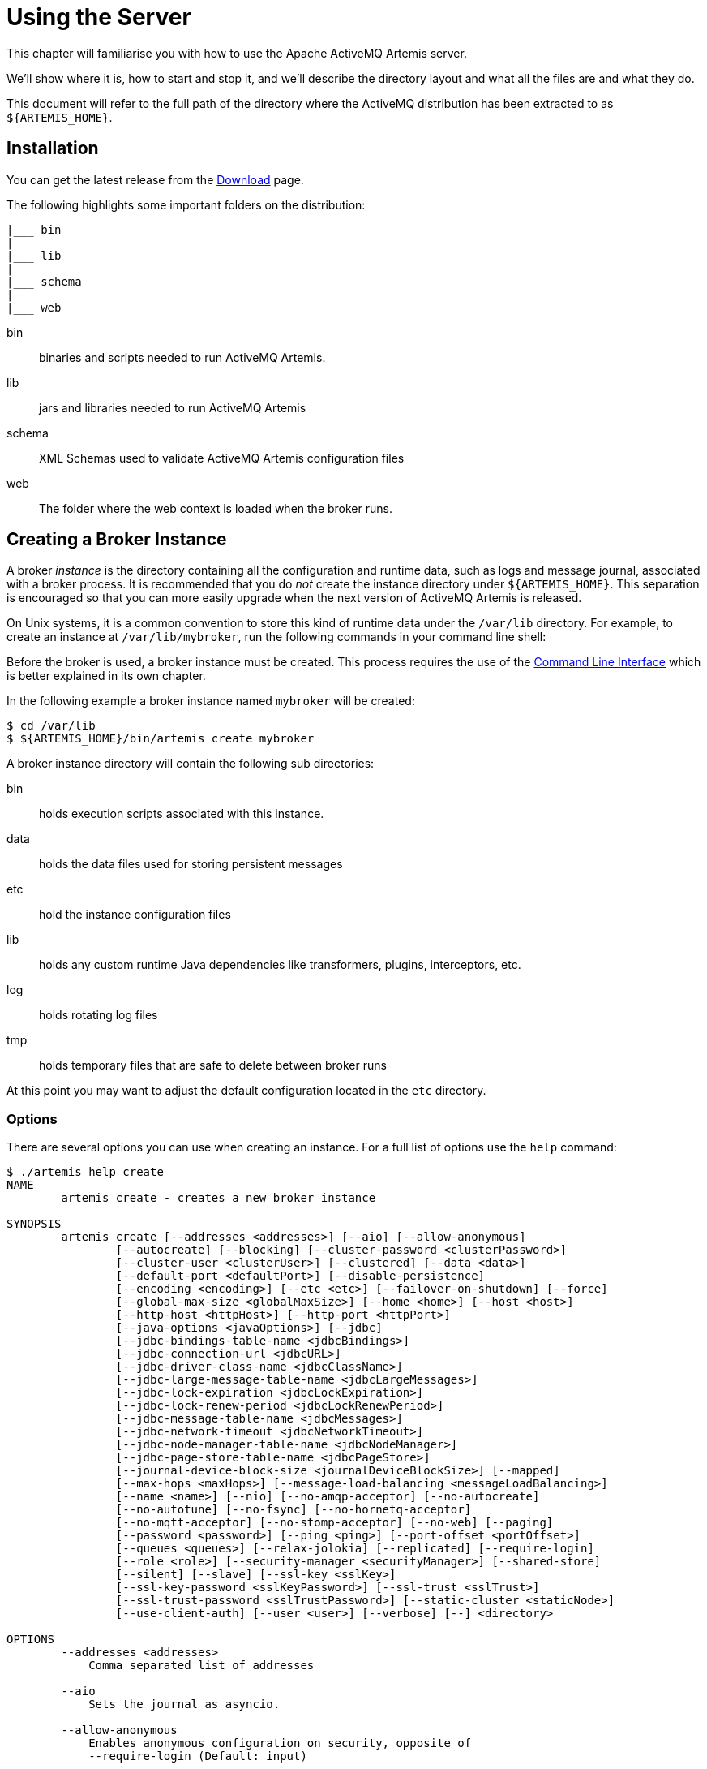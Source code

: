 = Using the Server
:idprefix:
:idseparator: -

This chapter will familiarise you with how to use the Apache ActiveMQ Artemis server.

We'll show where it is, how to start and stop it, and we'll describe the directory layout and what all the files are and what they do.

This document will refer to the full path of the directory where the ActiveMQ distribution has been extracted to as `+${ARTEMIS_HOME}+`.

== Installation

You can get the latest release from the https://activemq.apache.org/components/artemis/download/[Download] page.

The following highlights some important folders on the distribution:

----
|___ bin
|
|___ lib
|
|___ schema
|
|___ web
----

bin::
binaries and scripts needed to run ActiveMQ Artemis.

lib::
jars and libraries needed to run ActiveMQ Artemis

schema::
XML Schemas used to validate ActiveMQ Artemis configuration files

web::
The folder where the web context is loaded when the broker runs.

== Creating a Broker Instance

A broker _instance_ is the directory containing all the configuration and runtime data, such as logs and message journal, associated with a broker process.
It is recommended that you do _not_ create the instance directory under `+${ARTEMIS_HOME}+`.
This separation is encouraged so that you can more easily upgrade when the next version of ActiveMQ Artemis is released.

On Unix systems, it is a common convention to store this kind of runtime data under the `/var/lib` directory.
For example, to create an instance at `/var/lib/mybroker`, run the following commands in your command line shell:

Before the broker is used, a broker instance must be created.
This process requires the use of the xref:using-cli.adoc#command-line-interface[Command Line Interface] which is better explained in its own chapter.

In the following example a broker instance named `mybroker` will be created:

[,console]
----
$ cd /var/lib
$ ${ARTEMIS_HOME}/bin/artemis create mybroker
----

A broker instance directory will contain the following sub directories:

bin::
holds execution scripts associated with this instance.

data::
holds the data files used for storing persistent messages

etc::
hold the instance configuration files

lib::
holds any custom runtime Java dependencies like transformers, plugins, interceptors, etc.

log::
holds rotating log files

tmp::
holds temporary files that are safe to delete between broker runs

At this point you may want to adjust the default configuration located in the `etc` directory.

=== Options

There are several options you can use when creating an instance.
For a full list of options use the `help` command:

----
$ ./artemis help create
NAME
        artemis create - creates a new broker instance

SYNOPSIS
        artemis create [--addresses <addresses>] [--aio] [--allow-anonymous]
                [--autocreate] [--blocking] [--cluster-password <clusterPassword>]
                [--cluster-user <clusterUser>] [--clustered] [--data <data>]
                [--default-port <defaultPort>] [--disable-persistence]
                [--encoding <encoding>] [--etc <etc>] [--failover-on-shutdown] [--force]
                [--global-max-size <globalMaxSize>] [--home <home>] [--host <host>]
                [--http-host <httpHost>] [--http-port <httpPort>]
                [--java-options <javaOptions>] [--jdbc]
                [--jdbc-bindings-table-name <jdbcBindings>]
                [--jdbc-connection-url <jdbcURL>]
                [--jdbc-driver-class-name <jdbcClassName>]
                [--jdbc-large-message-table-name <jdbcLargeMessages>]
                [--jdbc-lock-expiration <jdbcLockExpiration>]
                [--jdbc-lock-renew-period <jdbcLockRenewPeriod>]
                [--jdbc-message-table-name <jdbcMessages>]
                [--jdbc-network-timeout <jdbcNetworkTimeout>]
                [--jdbc-node-manager-table-name <jdbcNodeManager>]
                [--jdbc-page-store-table-name <jdbcPageStore>]
                [--journal-device-block-size <journalDeviceBlockSize>] [--mapped]
                [--max-hops <maxHops>] [--message-load-balancing <messageLoadBalancing>]
                [--name <name>] [--nio] [--no-amqp-acceptor] [--no-autocreate]
                [--no-autotune] [--no-fsync] [--no-hornetq-acceptor]
                [--no-mqtt-acceptor] [--no-stomp-acceptor] [--no-web] [--paging]
                [--password <password>] [--ping <ping>] [--port-offset <portOffset>]
                [--queues <queues>] [--relax-jolokia] [--replicated] [--require-login]
                [--role <role>] [--security-manager <securityManager>] [--shared-store]
                [--silent] [--slave] [--ssl-key <sslKey>]
                [--ssl-key-password <sslKeyPassword>] [--ssl-trust <sslTrust>]
                [--ssl-trust-password <sslTrustPassword>] [--static-cluster <staticNode>]
                [--use-client-auth] [--user <user>] [--verbose] [--] <directory>

OPTIONS
        --addresses <addresses>
            Comma separated list of addresses

        --aio
            Sets the journal as asyncio.

        --allow-anonymous
            Enables anonymous configuration on security, opposite of
            --require-login (Default: input)

        --autocreate
            Auto create addresses. (default: true)

        --blocking
            Block producers when address becomes full, opposite of --paging
            (Default: false)

        --cluster-password <clusterPassword>
            The cluster password to use for clustering. (Default: input)

        --cluster-user <clusterUser>
            The cluster user to use for clustering. (Default: input)

        --clustered
            Enable clustering

        --data <data>
            Directory where ActiveMQ data are stored. Paths can be absolute or
            relative to artemis.instance directory ('data' by default)

        --default-port <defaultPort>
            The port number to use for the main 'artemis' acceptor (Default:
            61616)

        --disable-persistence
            Disable message persistence to the journal

        --encoding <encoding>
            The encoding that text files should use

        --etc <etc>
            Directory where ActiveMQ configuration is located. Paths can be
            absolute or relative to artemis.instance directory ('etc' by
            default)

        --failover-on-shutdown
            Valid for shared store: will shutdown trigger a failover? (Default:
            false)

        --force
            Overwrite configuration at destination directory

        --global-max-size <globalMaxSize>
            Maximum amount of memory which message data may consume (Default:
            Undefined, half of the system's memory)

        --home <home>
            Directory where ActiveMQ Artemis is installed

        --host <host>
            The host name of the broker (Default: 0.0.0.0 or input if clustered)

        --http-host <httpHost>
            The host name to use for embedded web server (Default: localhost)

        --http-port <httpPort>
            The port number to use for embedded web server (Default: 8161)

        --java-options <javaOptions>
            Extra java options to be passed to the profile

        --jdbc
            It will activate jdbc

        --jdbc-bindings-table-name <jdbcBindings>
            Name of the jdbc bindings table

        --jdbc-connection-url <jdbcURL>
            The connection used for the database

        --jdbc-driver-class-name <jdbcClassName>
            JDBC driver classname

        --jdbc-large-message-table-name <jdbcLargeMessages>
            Name of the large messages table

        --jdbc-lock-expiration <jdbcLockExpiration>
            Lock expiration

        --jdbc-lock-renew-period <jdbcLockRenewPeriod>
            Lock Renew Period

        --jdbc-message-table-name <jdbcMessages>
            Name of the jdbc messages table

        --jdbc-network-timeout <jdbcNetworkTimeout>
            Network timeout

        --jdbc-node-manager-table-name <jdbcNodeManager>
            Name of the jdbc node manager table

        --jdbc-page-store-table-name <jdbcPageStore>
            Name of the page store messages table

        --journal-device-block-size <journalDeviceBlockSize>
            The block size by the device, default at 4096.

        --mapped
            Sets the journal as mapped.

        --max-hops <maxHops>
            Number of hops on the cluster configuration

        --message-load-balancing <messageLoadBalancing>
            Load balancing policy on cluster. [ON_DEMAND (default) | STRICT |
            OFF]

        --name <name>
            The name of the broker (Default: same as host)

        --nio
            Sets the journal as nio.

        --no-amqp-acceptor
            Disable the AMQP specific acceptor.

        --no-autocreate
            Disable Auto create addresses.

        --no-autotune
            Disable auto tuning on the journal.

        --no-fsync
            Disable usage of fdatasync (channel.force(false) from java nio) on
            the journal

        --no-hornetq-acceptor
            Disable the HornetQ specific acceptor.

        --no-mqtt-acceptor
            Disable the MQTT specific acceptor.

        --no-stomp-acceptor
            Disable the STOMP specific acceptor.

        --no-web
            Remove the web-server definition from bootstrap.xml

        --paging
            Page messages to disk when address becomes full, opposite of
            --blocking (Default: true)

        --password <password>
            The user's password (Default: input)

        --ping <ping>
            A comma separated string to be passed on to the broker config as
            network-check-list. The broker will shutdown when all these
            addresses are unreachable.

        --port-offset <portOffset>
            Off sets the ports of every acceptor

        --queues <queues>
            Comma separated list of queues with the option to specify a routing
            type. (ex: --queues myqueue,mytopic:multicast)

        --relax-jolokia
            disable strict checking on jolokia-access.xml

        --replicated
            Enable broker replication

        --require-login
            This will configure security to require user / password, opposite of
            --allow-anonymous

        --role <role>
            The name for the role created (Default: amq)

        --security-manager <securityManager>
            Which security manager to use - jaas or basic (Default: jaas)

        --shared-store
            Enable broker shared store

        --silent
            It will disable all the inputs, and it would make a best guess for
            any required input

        --slave
            Valid for shared store or replication: this is a slave server?

        --ssl-key <sslKey>
            The key store path for embedded web server

        --ssl-key-password <sslKeyPassword>
            The key store password

        --ssl-trust <sslTrust>
            The trust store path in case of client authentication

        --ssl-trust-password <sslTrustPassword>
            The trust store password

        --static-cluster <staticNode>
            Cluster node connectors list, separated by comma: Example
            "tcp://server:61616,tcp://server2:61616,tcp://server3:61616"

        --use-client-auth
            If the embedded server requires client authentication

        --user <user>
            The username (Default: input)

        --verbose
            Adds more information on the execution

        --
            This option can be used to separate command-line options from the
            list of argument, (useful when arguments might be mistaken for
            command-line options

        <directory>
            The instance directory to hold the broker's configuration and data.
            Path must be writable.
----

Some of these options may be mandatory in certain configurations and the system may ask you for additional input, e.g.:

[,sh]
----
./artemis create /usr/server
Creating ActiveMQ Artemis instance at: /user/server

--user: is a mandatory property!
Please provide the default username:
admin

--password: is mandatory with this configuration:
Please provide the default password:


--allow-anonymous | --require-login: is a mandatory property!
Allow anonymous access?, valid values are Y,N,True,False
y

Auto tuning journal ...
done! Your system can make 0.34 writes per millisecond, your journal-buffer-timeout will be 2956000

You can now start the broker by executing:

   "/user/server/bin/artemis" run

Or you can run the broker in the background using:

   "/user/server/bin/artemis-service" start
----

== Starting and Stopping a Broker Instance

Assuming you created the broker instance under `/var/lib/mybroker` all you need to do start running the broker instance is execute:

[,sh]
----
/var/lib/mybroker/bin/artemis run
----

To stop the Apache ActiveMQ Artemis instance you will use the same `artemis` script, but with the `stop` argument.
Example:

[,sh]
----
/var/lib/mybroker/bin/artemis stop
----

Please note that Apache ActiveMQ Artemis requires a Java 11 or later.

By default the `etc/bootstrap.xml` configuration is used.
The configuration can be changed e.g. by running `+./artemis run -- xml:path/to/bootstrap.xml+` or another config of your choosing.

Environment variables are used to provide ease of changing ports, hosts and data directories used and can be found in `etc/artemis.profile` on linux and `etc\artemis.profile.cmd` on Windows.

== Configuration Files

These are the files you're likely to find in the `etc` directory of a default broker instance with a short explanation of what they configure.
Scroll down further for additional details as appropriate.

artemis.profile::
system properties and JVM arguments (e.g. `Xmx`, `Xms`,  etc.)

artemis-roles.properties::
user/role mapping for the default xref:security.adoc#propertiesloginmodule[properties-based JAAS login module]

artemis-users.properties::
user/password for the default xref:security.adoc#propertiesloginmodule[properties-based JAAS login module]

bootstrap.xml::
embedded web server, security, location of `broker.xml`

broker.xml::
core broker configuration, e.g. acceptors, addresses, queues, diverts, clustering; xref:configuration-index.adoc#configuration-reference[full reference]

jolokia-access.xml::
https://jolokia.org/reference/html/security.html[security for Jolokia], specifically Cross-Origin Resource Sharing (CORS)

log4j2.properties::
xref:logging.adoc#logging[logging config] like levels, log file locations, etc.

login.config:: standard Java configuration for JAAS xref:security.adoc#authentication-authorization[security]

management.xml::
remote connectivity and xref:management.adoc#role-based-authorisation-for-jmx[security for JMX MBeans]

=== Bootstrap Configuration File

The `bootstrap.xml` file is very simple.
Let's take a look at an example:

[,xml]
----
<broker xmlns="http://activemq.apache.org/schema">

   <jaas-security domain="activemq"/>

   <server configuration="file:/path/to/broker.xml"/>

   <web path="web">
      <binding uri="http://localhost:8161">
         <app url="activemq-branding" war="activemq-branding.war"/>
         <app url="artemis-plugin" war="artemis-plugin.war"/>
         <app url="console" war="console.war"/>
      </binding>
   </web>
</broker>
----

jaas-security::
Configures JAAS-based security for the server.
The `domain` attribute refers to the relevant login module entry in `login.config`.
If different behavior is needed then a custom security manager can be configured by replacing `jaas-security` with `security-manager`.
See the "Custom Security Manager" section in the xref:security.adoc#authentication-authorization[security chapter] for more details.

server::
Instantiates a core server using the configuration file from the `configuration` attribute.
This is the main broker POJO necessary to do all the real messaging work.

web::
Configures an embedded web server for things like the admin console.

=== Broker configuration file

The configuration for the Apache ActiveMQ Artemis core broker is contained in `broker.xml`.

There are many attributes which you can configure for Apache ActiveMQ Artemis.
In most cases the defaults will do fine, in fact every attribute can be defaulted which means a file with a single empty `configuration` element is a valid configuration file.
The different configuration will be explained throughout the manual or you can refer to the configuration reference xref:configuration-index.adoc#configuration-reference[here].

== Other Use-Cases

=== System Property Substitution

It is possible to use system property substitution in all the configuration files.
by replacing a value with the name of a system property.
Here is an example of this with a connector configuration:

[,xml]
----
<connector name="netty">tcp://${activemq.remoting.netty.host:localhost}:${activemq.remoting.netty.port:61616}</connector>
----

Here you can see we have replaced 2 values with system properties `activemq.remoting.netty.host` and `activemq.remoting.netty.port`.
These values will be replaced by the value found in the system property if there is one, if not they default back to `localhost` or `61616` respectively.
It is also possible to not supply a default (i.e. `${activemq.remoting.netty.host}`), however the system property _must_ be supplied in that case.

=== Windows Server

On windows you will have the option to run ActiveMQ Artemis as a service.
Just use the following command to install it:

----
 $ ./artemis-service.exe install
----

The create process should give you a hint of the available commands available for the artemis-service.exe

=== Adding Bootstrap Dependencies

Bootstrap dependencies like logging handlers must be accessible by the log manager at boot time.
Package the dependency in a jar and put it on the boot classpath before of log manager jar.
This can be done appending the jar at the variable `JAVA_ARGS`, defined in `artemis.profile`, with the option `-Xbootclasspath/a`.

NOTE: the environment variable `JAVA_ARGS_APPEND` can be used to append or override options.

=== Adding Runtime Dependencies

Runtime dependencies like diverts, transformers, broker plugins, JDBC drivers, password decoders, etc. must be accessible by the broker at runtime.
Package the dependency in a jar, and put it on the broker's classpath.
This can be done by placing the jar file in the `lib` directory of the broker distribution itself,
by placing the jar file in the `lib` directory of the broker instance,
by setting the system property `artemis.extra.libs` with the directory that contains the jar file, or
by setting the environment variable `ARTEMIS_EXTRA_LIBS` with the directory that contains the jar file,
A broker instance does not have a `lib` directory by default so it may need to be created.
It should be on the "top" level with the `bin`, `data`, `log`, etc.
directories.
The system property `artemis.extra.libs` is a comma separated list of directories that contains jar files, i.e.
```
-Dartemis.extra.libs=/usr/local/share/java/lib1,/usr/local/share/java/lib2
```
The environment variable `ARTEMIS_EXTRA_LIBS` is a comma separated list of directories that contains jar files and
is ignored if the system property `artemis.extra.libs` is defined, i.e.
```
export ARTEMIS_EXTRA_LIBS=/usr/local/share/java/lib1,/usr/local/share/java/lib2
```

=== Library Path

If you're using the xref:libaio.adoc#libaio-native-libraries[Asynchronous IO Journal] on Linux, you need to specify `java.library.path` as a property on your Java options.
This is done automatically in the scripts.

If you don't specify `java.library.path` at your Java options then the JVM will use the environment variable `LD_LIBRARY_PATH`.

You will need to make sure libaio is installed on Linux.
For more information refer to the xref:libaio.adoc#runtime-dependencies[libaio chapter].
